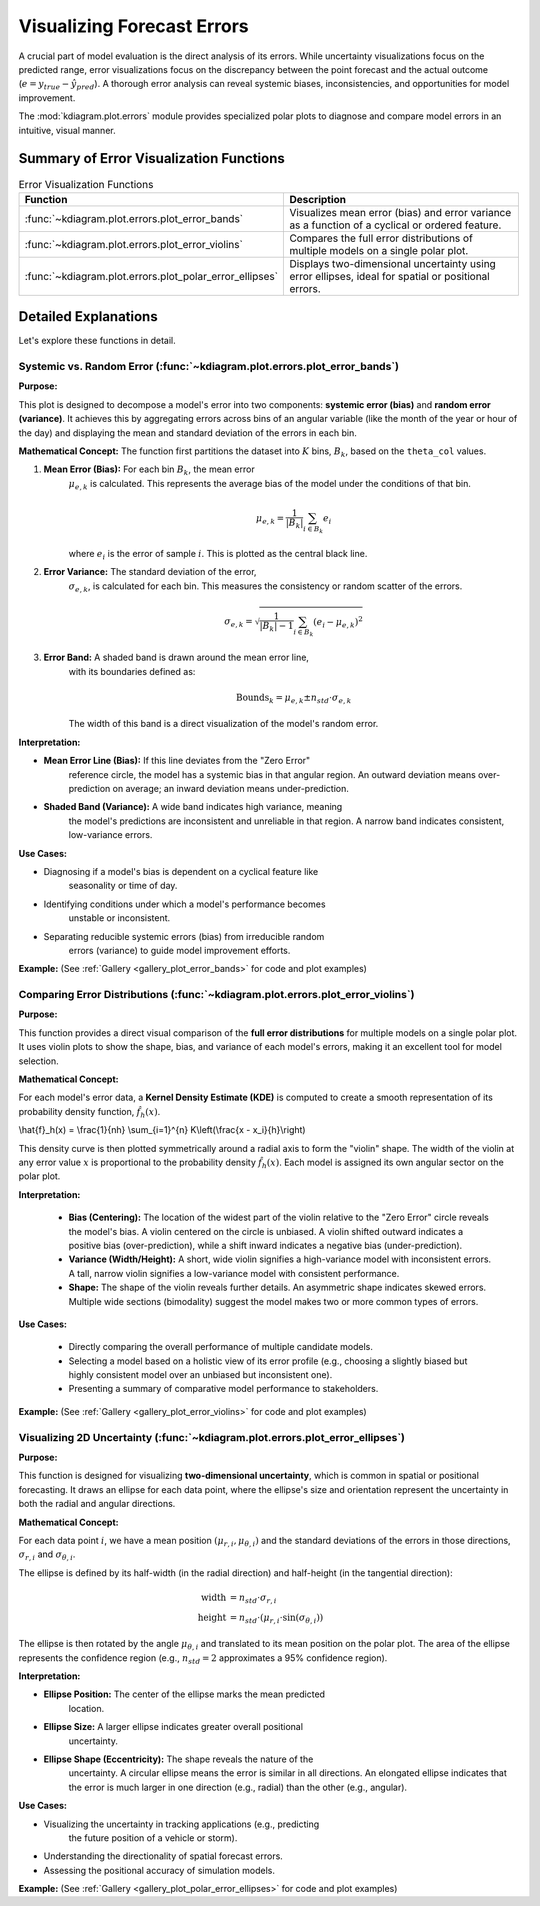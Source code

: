 .. _userguide_errors:

=======================================
Visualizing Forecast Errors
=======================================

A crucial part of model evaluation is the direct analysis of its
errors. While uncertainty visualizations focus on the predicted range,
error visualizations focus on the discrepancy between the point
forecast and the actual outcome (:math:`e = y_{true} - \hat{y}_{pred}`).
A thorough error analysis can reveal systemic biases, inconsistencies,
and opportunities for model improvement.

The :mod:`kdiagram.plot.errors` module provides specialized polar plots
to diagnose and compare model errors in an intuitive, visual manner.

Summary of Error Visualization Functions
------------------------------------------

.. list-table:: Error Visualization Functions
    :widths: 40 60
    :header-rows: 1

    *   - Function
        - Description
    *   - :func:`~kdiagram.plot.errors.plot_error_bands`
        - Visualizes mean error (bias) and error variance as a function
          of a cyclical or ordered feature.
    *   - :func:`~kdiagram.plot.errors.plot_error_violins`
        - Compares the full error distributions of multiple models on a
          single polar plot.
    *   - :func:`~kdiagram.plot.errors.plot_polar_error_ellipses`
        - Displays two-dimensional uncertainty using error ellipses,
          ideal for spatial or positional errors.

Detailed Explanations
-----------------------

Let's explore these functions in detail.

.. _ug_plot_error_bands:

Systemic vs. Random Error (:func:`~kdiagram.plot.errors.plot_error_bands`)
~~~~~~~~~~~~~~~~~~~~~~~~~~~~~~~~~~~~~~~~~~~~~~~~~~~~~~~~~~~~~~~~~~~~~~~~~~~~~~

**Purpose:**

This plot is designed to decompose a model's error into two components:
**systemic error (bias)** and **random error (variance)**. It achieves
this by aggregating errors across bins of an angular variable (like
the month of the year or hour of the day) and displaying the mean and
standard deviation of the errors in each bin.

**Mathematical Concept:**
The function first partitions the dataset into :math:`K` bins,
:math:`B_k`, based on the ``theta_col`` values.

1. **Mean Error (Bias):** For each bin :math:`B_k`, the mean error
    :math:`\mu_{e,k}` is calculated. This represents the average bias
    of the model under the conditions of that bin.

    .. math::

       \mu_{e,k} = \frac{1}{|B_k|} \sum_{i \in B_k} e_i

    where :math:`e_i` is the error of sample :math:`i`. This is plotted
    as the central black line.

2. **Error Variance:** The standard deviation of the error,
    :math:`\sigma_{e,k}`, is calculated for each bin. This measures the
    consistency or random scatter of the errors.

    .. math::

       \sigma_{e,k} = \sqrt{\frac{1}{|B_k|-1} \sum_{i \in B_k} (e_i - \mu_{e,k})^2}

3. **Error Band:** A shaded band is drawn around the mean error line,
    with its boundaries defined as:

    .. math::

       \text{Bounds}_k = \mu_{e,k} \pm n_{std} \cdot \sigma_{e,k}

    The width of this band is a direct visualization of the model's
    random error.

**Interpretation:**

* **Mean Error Line (Bias):** If this line deviates from the "Zero Error"
    reference circle, the model has a systemic bias in that angular region.
    An outward deviation means over-prediction on average; an inward
    deviation means under-prediction.
* **Shaded Band (Variance):** A wide band indicates high variance, meaning
    the model's predictions are inconsistent and unreliable in that region.
    A narrow band indicates consistent, low-variance errors.

**Use Cases:**

* Diagnosing if a model's bias is dependent on a cyclical feature like
    seasonality or time of day.
* Identifying conditions under which a model's performance becomes
    unstable or inconsistent.
* Separating reducible systemic errors (bias) from irreducible random
    errors (variance) to guide model improvement efforts.

**Example:**
(See :ref:`Gallery <gallery_plot_error_bands>` for code and plot examples)

.. raw:: html

    <hr>

.. _ug_plot_error_violins:

Comparing Error Distributions (:func:`~kdiagram.plot.errors.plot_error_violins`)
~~~~~~~~~~~~~~~~~~~~~~~~~~~~~~~~~~~~~~~~~~~~~~~~~~~~~~~~~~~~~~~~~~~~~~~~~~~~~~~~~~

**Purpose:**

This function provides a direct visual comparison of the **full error
distributions** for multiple models on a single polar plot. It uses
violin plots to show the shape, bias, and variance of each model's
errors, making it an excellent tool for model selection.

**Mathematical Concept:**

For each model's error data, a **Kernel Density Estimate (KDE)** is
computed to create a smooth representation of its probability density
function, :math:`\hat{f}_h(x)`.

.. math::

\\hat{f}_h(x) = \\frac{1}{nh} \\sum_{i=1}^{n} K\\left(\\frac{x - x_i}{h}\\right)

This density curve is then plotted symmetrically around a radial axis to
form the "violin" shape. The width of the violin at any error value
:math:`x` is proportional to the probability density :math:`\hat{f}_h(x)`.
Each model is assigned its own angular sector on the polar plot.

**Interpretation:**

  * **Bias (Centering):** The location of the widest part of the violin
    relative to the "Zero Error" circle reveals the model's bias. A violin
    centered on the circle is unbiased. A violin shifted outward indicates
    a positive bias (over-prediction), while a shift inward indicates a
    negative bias (under-prediction).
  * **Variance (Width/Height):** A short, wide violin signifies a
    high-variance model with inconsistent errors. A tall, narrow violin
    signifies a low-variance model with consistent performance.
  * **Shape:** The shape of the violin reveals further details. An
    asymmetric shape indicates skewed errors. Multiple wide sections
    (bimodality) suggest the model makes two or more common types of errors.

**Use Cases:**

  * Directly comparing the overall performance of multiple candidate models.
  * Selecting a model based on a holistic view of its error profile
    (e.g., choosing a slightly biased but highly consistent model over an
    unbiased but inconsistent one).
  * Presenting a summary of comparative model performance to stakeholders.

**Example:**
(See :ref:`Gallery <gallery_plot_error_violins>` for code and plot examples)

.. raw:: html

    <hr>

.. _ug_plot_polar_error_ellipses:

Visualizing 2D Uncertainty (:func:`~kdiagram.plot.errors.plot_error_ellipses`)
~~~~~~~~~~~~~~~~~~~~~~~~~~~~~~~~~~~~~~~~~~~~~~~~~~~~~~~~~~~~~~~~~~~~~~~~~~~~~~~~

**Purpose:**

This function is designed for visualizing **two-dimensional uncertainty**,
which is common in spatial or positional forecasting. It draws an
ellipse for each data point, where the ellipse's size and orientation
represent the uncertainty in both the radial and angular directions.

**Mathematical Concept:**

For each data point :math:`i`, we have a mean position
:math:`(\mu_{r,i}, \mu_{\theta,i})` and the standard deviations of the
errors in those directions, :math:`\sigma_{r,i}` and
:math:`\sigma_{\theta,i}`.

The ellipse is defined by its half-width (in the radial direction) and
half-height (in the tangential direction):

.. math::

   \text{width} &= n_{std} \cdot \sigma_{r,i} \\
   \text{height} &= n_{std} \cdot (\mu_{r,i} \cdot \sin(\sigma_{\theta,i}))

The ellipse is then rotated by the angle :math:`\mu_{\theta,i}` and
translated to its mean position on the polar plot. The area of the
ellipse represents the confidence region (e.g., :math:`n_{std}=2`
approximates a 95% confidence region).

**Interpretation:**

* **Ellipse Position:** The center of the ellipse marks the mean predicted
    location.
* **Ellipse Size:** A larger ellipse indicates greater overall positional
    uncertainty.
* **Ellipse Shape (Eccentricity):** The shape reveals the nature of the
    uncertainty. A circular ellipse means the error is similar in all
    directions. An elongated ellipse indicates that the error is much
    larger in one direction (e.g., radial) than the other (e.g., angular).

**Use Cases:**

* Visualizing the uncertainty in tracking applications (e.g., predicting
    the future position of a vehicle or storm).
* Understanding the directionality of spatial forecast errors.
* Assessing the positional accuracy of simulation models.

**Example:**
(See :ref:`Gallery <gallery_plot_polar_error_ellipses>` for code and plot examples)
